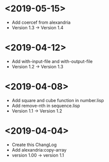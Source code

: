 * <2019-05-15>
  + Add coercef from alexandria
  + Version 1.3 -> Version 1.4
* <2019-04-12>
  + Add with-input-file and with-output-file
  + Version 1.2 -> Version 1.3
* <2019-04-08>
  + Add square and cube function in number.lisp
  + Add remove-nth in sequence.lisp
  + Version 1.1 -> Version 1.2
* <2019-04-04>
  + Create this ChangLog
  + Add alexandria:copy-array
  + version 1.00 -> version 1.1
